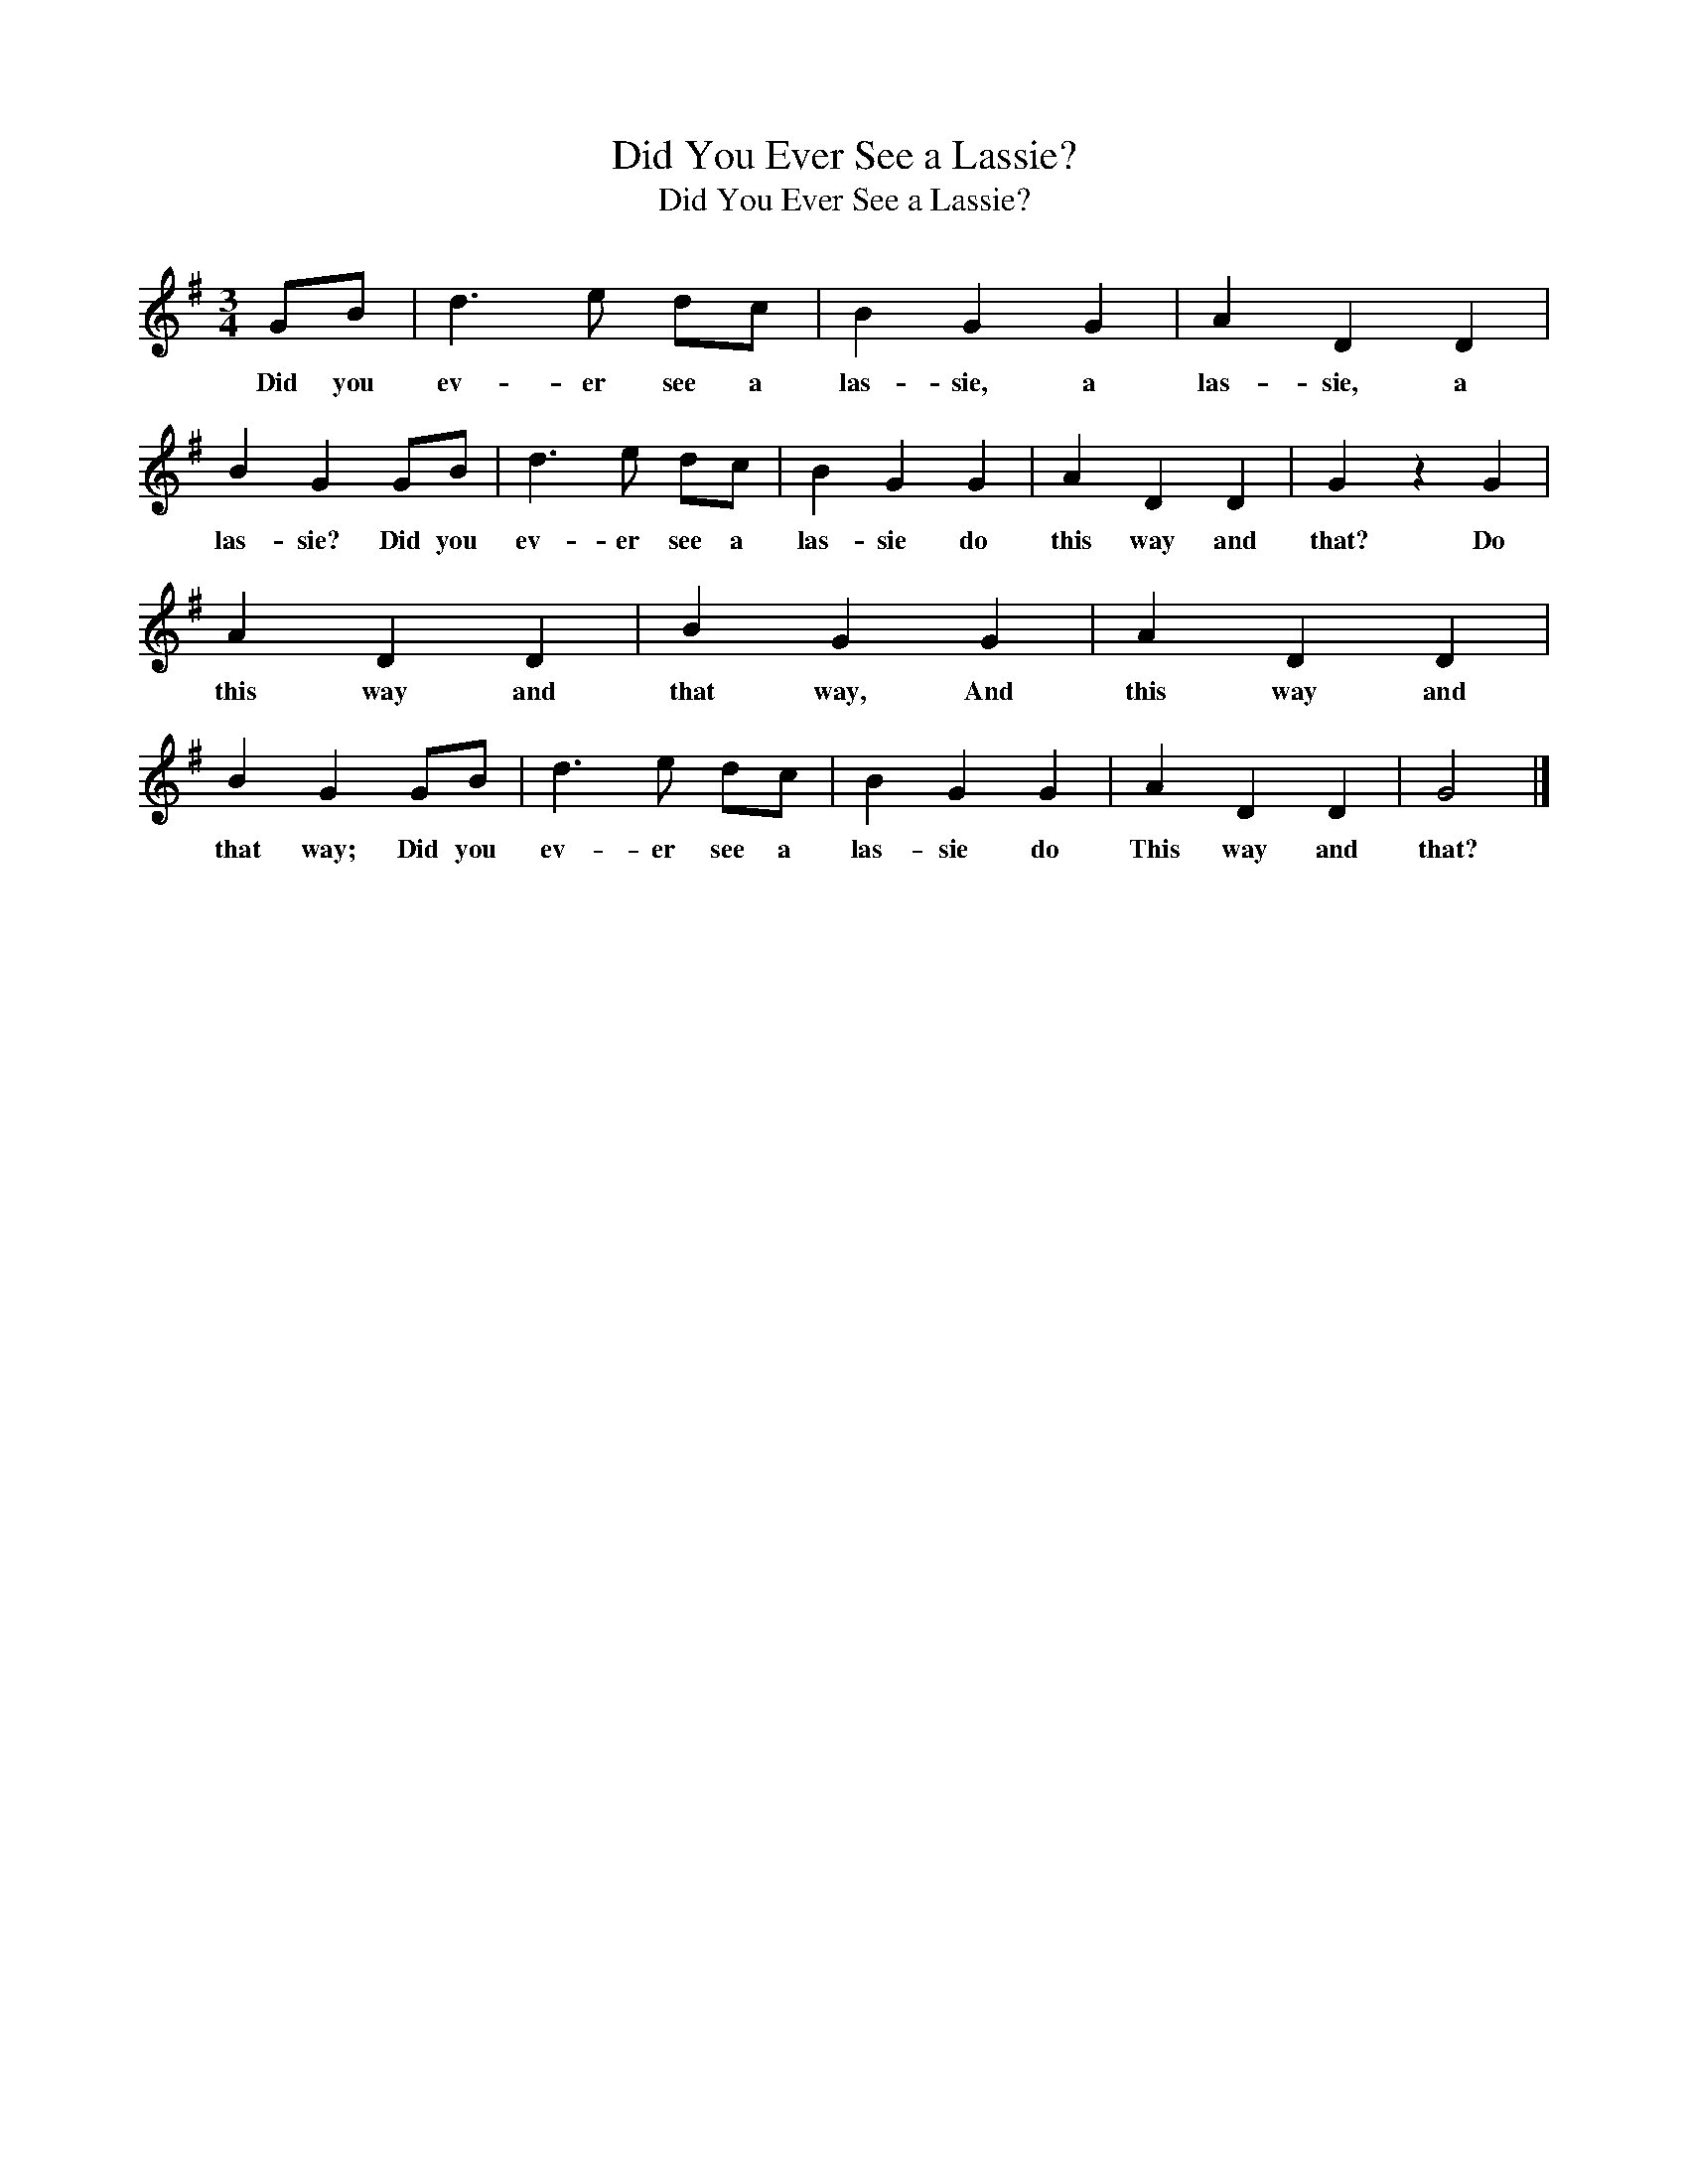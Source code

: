 X:1
T:Did You Ever See a Lassie?
T:Did You Ever See a Lassie?
L:1/8
M:3/4
K:G
V:1 treble 
V:1
 GB | d3 e dc | B2 G2 G2 | A2 D2 D2 | B2 G2 GB | d3 e dc | B2 G2 G2 | A2 D2 D2 | G2 z2 G2 | %9
w: Did you|ev- er see a|las- sie, a|las- sie, a|las- sie? Did you|ev- er see a|las- sie do|this way and|that? Do|
 A2 D2 D2 | B2 G2 G2 | A2 D2 D2 | B2 G2 GB | d3 e dc | B2 G2 G2 | A2 D2 D2 | G4 |] %17
w: this way and|that way, And|this way and|that way; Did you|ev- er see a|las- sie do|This way and|that?|

